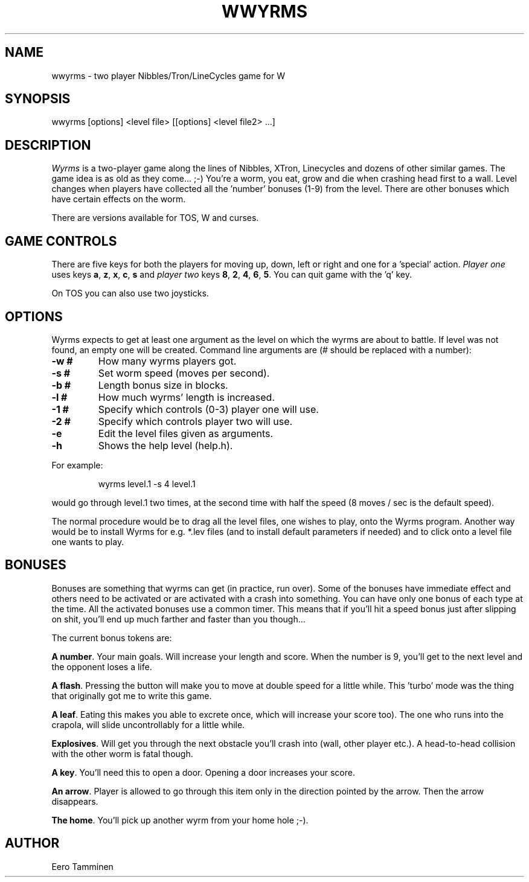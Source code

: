 .TH WWYRMS 6 "Version 1, Release 4" "W Window System" "W PROGRAMS"
.SH NAME
wwyrms \- two player Nibbles/Tron/LineCycles game for W
.SH SYNOPSIS
.nf
wwyrms [options] <level file> [[options] <level file2> ...]
.fi
.SH DESCRIPTION
.I Wyrms
is a two-player game along the lines of Nibbles, XTron, Linecycles and
dozens of other similar games.  The game idea is as old as they come...
;-) You're a worm, you eat, grow and die when crashing head first to a
wall.  Level changes when players have collected all the 'number'
bonuses (1-9) from the level.  There are other bonuses which have
certain effects on the worm.
.PP
There are versions available for TOS, W and curses.
.SH GAME CONTROLS
There are five keys for both the players for moving up, down, left or
right and one for a 'special' action.  \fIPlayer one\fP uses keys
\fBa\fP, \fBz\fP, \fBx\fP, \fBc\fP, \fBs\fP and \fIplayer two\fP keys
\fB8\fP, \fB2\fP, \fB4\fP, \fB6\fP, \fB5\fP. You can quit game with
the 'q' key.
.PP
On TOS you can also use two joysticks.
.SH OPTIONS
Wyrms expects to get at least one argument as the level on which the
wyrms are about to battle. If level was not found, an empty one will be
created. Command line arguments are (# should be replaced with a
number):
.TP
.B -w #
How many wyrms players got.
.TP
.B -s #
Set worm speed (moves per second).
.TP
.B -b #
Length bonus size in blocks.
.TP
.B -l #
How much wyrms' length is increased.
.TP
.B -1 #
Specify which controls (0-3) player one will use.
.TP
.B -2 #
Specify which controls player two will use.
.TP
.B -e
Edit the level files given as arguments.
.TP
.B -h
Shows the help level (help.h).
.PP
For example:
.IP
.nf
wyrms level.1 -s 4 level.1
.fi
.PP
would go through level.1 two times, at the second time with half the
speed (8 moves / sec is the default speed).
.PP
The normal procedure would be to drag all the level files, one wishes
to play, onto the Wyrms program. Another way would be to install Wyrms
for e.g. *.lev files (and to install default parameters if needed) and
to click onto a level file one wants to play.
.SH BONUSES
Bonuses are something that wyrms can get (in practice, run over).  Some
of the bonuses have immediate effect and others need to be activated or
are activated with a crash into something.  You can have only one bonus
of each type at the time. All the activated bonuses use a common timer.
This means that if you'll hit a speed bonus just after slipping on shit,
you'll end up much farther and faster than you though...
.PP
The current bonus tokens are:
.PP
\fBA number\fP. Your main goals. Will increase your length and score.
When the number is 9, you'll get to the next level and the opponent
loses a life.
.PP
\fBA flash\fP.  Pressing the button will make you to move at double
speed for a little while.  This 'turbo' mode was the thing that
originally got me to write this game.
.PP
\fBA leaf\fP.  Eating this makes you able to excrete once, which will
increase your score too).  The one who runs into the crapola, will slide
uncontrollably for a little while.
.PP
\fBExplosives\fP.  Will get you through the next obstacle you'll crash
into (wall, other player etc.).  A head-to-head collision with the other
worm is fatal though.
.PP
\fBA key\fP.  You'll need this to open a door.  Opening a door increases
your score.
.PP
\fBAn arrow\fP.  Player is allowed to go through this item only in the
direction pointed by the arrow.  Then the arrow disappears.
.PP
\fBThe home\fP. You'll pick up another wyrm from your home hole ;-).
.SH AUTHOR
Eero Tamminen

